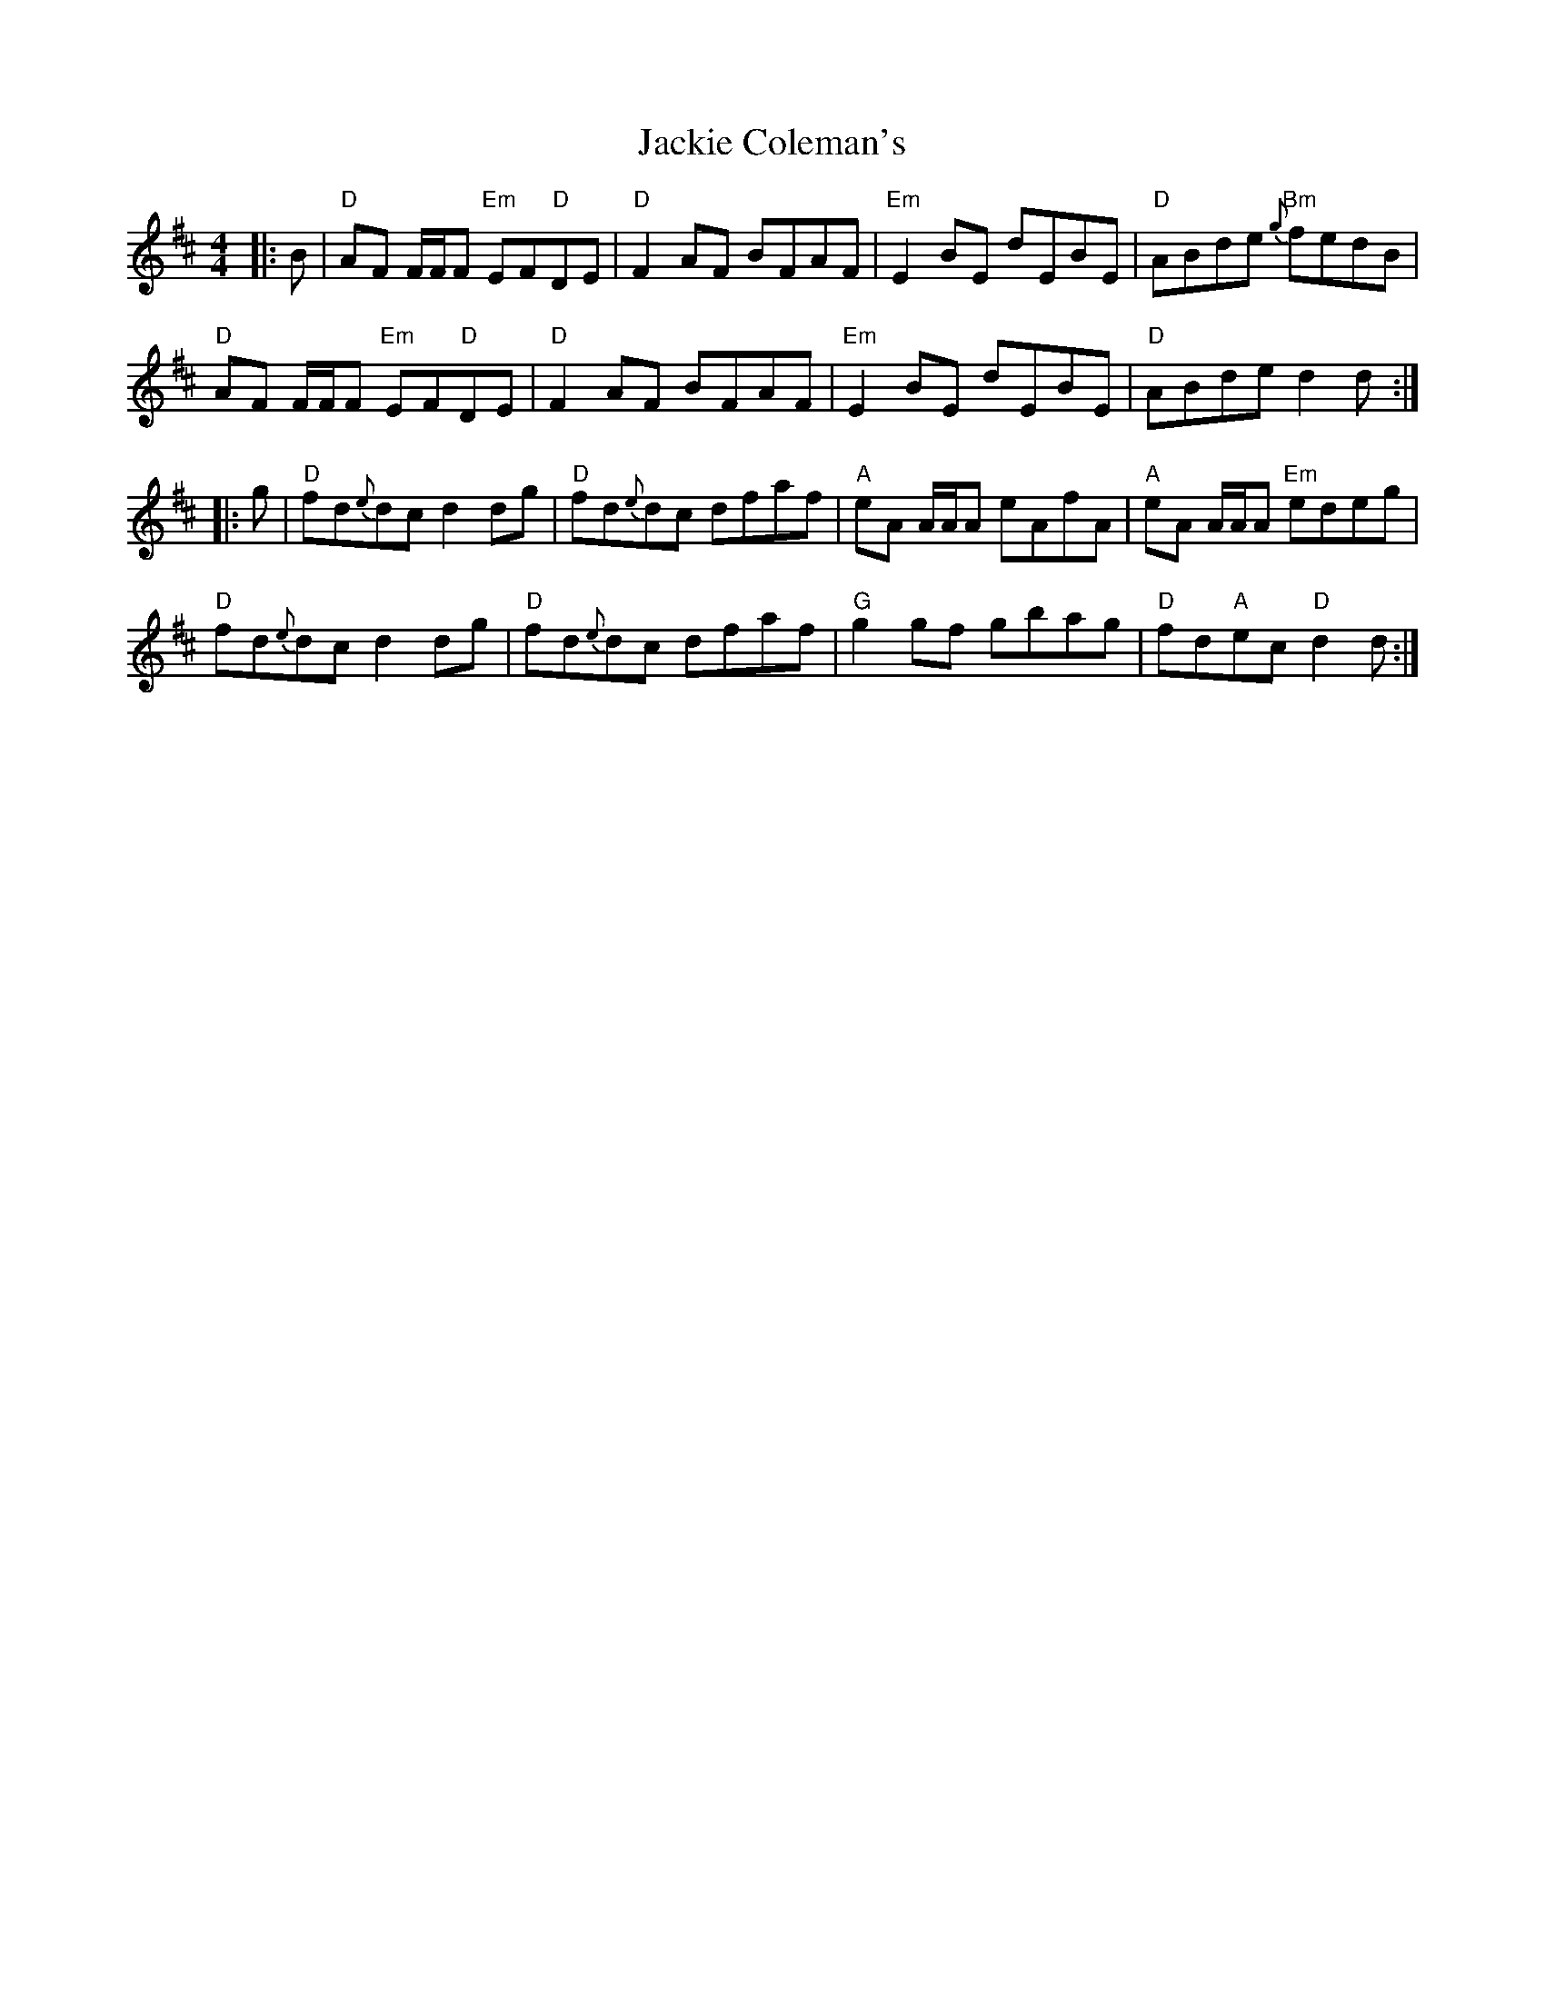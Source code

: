 X: 19398
T: Jackie Coleman's
R: reel
M: 4/4
K: Dmajor
|:B|"D"AF F/F/F "Em"EF"D"DE|"D"F2 AF BFAF|"Em"E2 BE dEBE|"D"ABde "Bm"{g}fedB|
"D"AF F/F/F "Em"EF"D"DE|"D"F2 AF BFAF|"Em"E2 BE dEBE|"D"ABde d2 d:|
|:g|"D"fd{e}dc d2 dg|"D"fd{e}dc dfaf|"A"eA A/A/A eAfA|"A"eA A/A/A "Em"edeg|
"D"fd{e}dc d2 dg|"D"fd{e}dc dfaf|"G"g2 gf gbag|"D"fd"A"ec "D"d2 d:|


